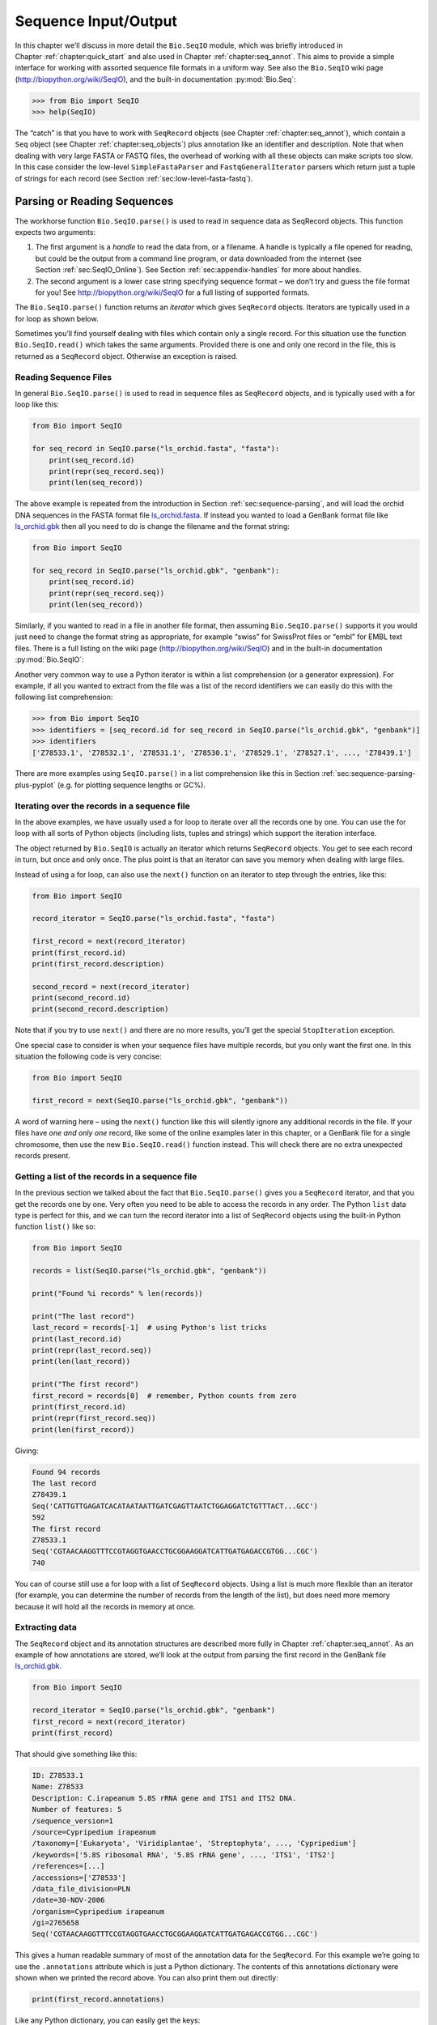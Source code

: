 .. _`chapter:seqio`:

Sequence Input/Output
=====================

In this chapter we’ll discuss in more detail the ``Bio.SeqIO`` module,
which was briefly introduced in
Chapter :ref:`chapter:quick_start` and also used
in Chapter :ref:`chapter:seq_annot`. This aims to
provide a simple interface for working with assorted sequence file
formats in a uniform way. See also the ``Bio.SeqIO`` wiki page
(http://biopython.org/wiki/SeqIO), and the built-in documentation
:py:mod:`Bio.Seq`:

.. code:: pycon

   >>> from Bio import SeqIO
   >>> help(SeqIO)

The “catch” is that you have to work with ``SeqRecord`` objects (see
Chapter :ref:`chapter:seq_annot`), which contain a
``Seq`` object (see
Chapter :ref:`chapter:seq_objects`) plus
annotation like an identifier and description. Note that when dealing
with very large FASTA or FASTQ files, the overhead of working with all
these objects can make scripts too slow. In this case consider the
low-level ``SimpleFastaParser`` and ``FastqGeneralIterator`` parsers
which return just a tuple of strings for each record (see
Section :ref:`sec:low-level-fasta-fastq`).

.. _`sec:Bio.SeqIO-input`:

Parsing or Reading Sequences
----------------------------

The workhorse function ``Bio.SeqIO.parse()`` is used to read in sequence
data as SeqRecord objects. This function expects two arguments:

#. The first argument is a *handle* to read the data from, or a
   filename. A handle is typically a file opened for reading, but could
   be the output from a command line program, or data downloaded from
   the internet (see Section :ref:`sec:SeqIO_Online`). See
   Section :ref:`sec:appendix-handles` for more
   about handles.

#. The second argument is a lower case string specifying sequence format
   – we don’t try and guess the file format for you! See
   http://biopython.org/wiki/SeqIO for a full listing of supported
   formats.

The ``Bio.SeqIO.parse()`` function returns an *iterator* which gives
``SeqRecord`` objects. Iterators are typically used in a for loop as
shown below.

Sometimes you’ll find yourself dealing with files which contain only a
single record. For this situation use the function ``Bio.SeqIO.read()``
which takes the same arguments. Provided there is one and only one
record in the file, this is returned as a ``SeqRecord`` object.
Otherwise an exception is raised.

Reading Sequence Files
~~~~~~~~~~~~~~~~~~~~~~

In general ``Bio.SeqIO.parse()`` is used to read in sequence files as
``SeqRecord`` objects, and is typically used with a for loop like this:

.. code:: python

   from Bio import SeqIO

   for seq_record in SeqIO.parse("ls_orchid.fasta", "fasta"):
       print(seq_record.id)
       print(repr(seq_record.seq))
       print(len(seq_record))

The above example is repeated from the introduction in
Section :ref:`sec:sequence-parsing`, and will
load the orchid DNA sequences in the FASTA format file
`ls_orchid.fasta <https://raw.githubusercontent.com/biopython/biopython/master/Doc/examples/ls_orchid.fasta>`__.
If instead you wanted to load a GenBank format file like
`ls_orchid.gbk <https://raw.githubusercontent.com/biopython/biopython/master/Doc/examples/ls_orchid.gbk>`__
then all you need to do is change the filename and the format string:

.. code:: python

   from Bio import SeqIO

   for seq_record in SeqIO.parse("ls_orchid.gbk", "genbank"):
       print(seq_record.id)
       print(repr(seq_record.seq))
       print(len(seq_record))

Similarly, if you wanted to read in a file in another file format, then
assuming ``Bio.SeqIO.parse()`` supports it you would just need to change
the format string as appropriate, for example “swiss” for SwissProt
files or “embl” for EMBL text files. There is a full listing on the wiki
page (http://biopython.org/wiki/SeqIO) and in the built-in documentation
:py:mod:`Bio.SeqIO`:

Another very common way to use a Python iterator is within a list
comprehension (or a generator expression). For example, if all you
wanted to extract from the file was a list of the record identifiers we
can easily do this with the following list comprehension:

.. code:: pycon

   >>> from Bio import SeqIO
   >>> identifiers = [seq_record.id for seq_record in SeqIO.parse("ls_orchid.gbk", "genbank")]
   >>> identifiers
   ['Z78533.1', 'Z78532.1', 'Z78531.1', 'Z78530.1', 'Z78529.1', 'Z78527.1', ..., 'Z78439.1']

There are more examples using ``SeqIO.parse()`` in a list comprehension
like this in
Section :ref:`sec:sequence-parsing-plus-pyplot`
(e.g. for plotting sequence lengths or GC%).

Iterating over the records in a sequence file
~~~~~~~~~~~~~~~~~~~~~~~~~~~~~~~~~~~~~~~~~~~~~

In the above examples, we have usually used a for loop to iterate over
all the records one by one. You can use the for loop with all sorts of
Python objects (including lists, tuples and strings) which support the
iteration interface.

The object returned by ``Bio.SeqIO`` is actually an iterator which
returns ``SeqRecord`` objects. You get to see each record in turn, but
once and only once. The plus point is that an iterator can save you
memory when dealing with large files.

Instead of using a for loop, can also use the ``next()`` function on an
iterator to step through the entries, like this:

.. code:: python

   from Bio import SeqIO

   record_iterator = SeqIO.parse("ls_orchid.fasta", "fasta")

   first_record = next(record_iterator)
   print(first_record.id)
   print(first_record.description)

   second_record = next(record_iterator)
   print(second_record.id)
   print(second_record.description)

Note that if you try to use ``next()`` and there are no more results,
you’ll get the special ``StopIteration`` exception.

One special case to consider is when your sequence files have multiple
records, but you only want the first one. In this situation the
following code is very concise:

.. code:: python

   from Bio import SeqIO

   first_record = next(SeqIO.parse("ls_orchid.gbk", "genbank"))

A word of warning here – using the ``next()`` function like this will
silently ignore any additional records in the file. If your files have
*one and only one* record, like some of the online examples later in
this chapter, or a GenBank file for a single chromosome, then use the
new ``Bio.SeqIO.read()`` function instead. This will check there are no
extra unexpected records present.

Getting a list of the records in a sequence file
~~~~~~~~~~~~~~~~~~~~~~~~~~~~~~~~~~~~~~~~~~~~~~~~

In the previous section we talked about the fact that
``Bio.SeqIO.parse()`` gives you a ``SeqRecord`` iterator, and that you
get the records one by one. Very often you need to be able to access the
records in any order. The Python ``list`` data type is perfect for this,
and we can turn the record iterator into a list of ``SeqRecord`` objects
using the built-in Python function ``list()`` like so:

.. code:: python

   from Bio import SeqIO

   records = list(SeqIO.parse("ls_orchid.gbk", "genbank"))

   print("Found %i records" % len(records))

   print("The last record")
   last_record = records[-1]  # using Python's list tricks
   print(last_record.id)
   print(repr(last_record.seq))
   print(len(last_record))

   print("The first record")
   first_record = records[0]  # remember, Python counts from zero
   print(first_record.id)
   print(repr(first_record.seq))
   print(len(first_record))

Giving:

.. code:: text

   Found 94 records
   The last record
   Z78439.1
   Seq('CATTGTTGAGATCACATAATAATTGATCGAGTTAATCTGGAGGATCTGTTTACT...GCC')
   592
   The first record
   Z78533.1
   Seq('CGTAACAAGGTTTCCGTAGGTGAACCTGCGGAAGGATCATTGATGAGACCGTGG...CGC')
   740

You can of course still use a for loop with a list of ``SeqRecord``
objects. Using a list is much more flexible than an iterator (for
example, you can determine the number of records from the length of the
list), but does need more memory because it will hold all the records in
memory at once.

Extracting data
~~~~~~~~~~~~~~~

The ``SeqRecord`` object and its annotation structures are described
more fully in Chapter :ref:`chapter:seq_annot`. As
an example of how annotations are stored, we’ll look at the output from
parsing the first record in the GenBank file
`ls_orchid.gbk <https://raw.githubusercontent.com/biopython/biopython/master/Doc/examples/ls_orchid.gbk>`__.

.. code:: python

   from Bio import SeqIO

   record_iterator = SeqIO.parse("ls_orchid.gbk", "genbank")
   first_record = next(record_iterator)
   print(first_record)

That should give something like this:

.. code:: text

   ID: Z78533.1
   Name: Z78533
   Description: C.irapeanum 5.8S rRNA gene and ITS1 and ITS2 DNA.
   Number of features: 5
   /sequence_version=1
   /source=Cypripedium irapeanum
   /taxonomy=['Eukaryota', 'Viridiplantae', 'Streptophyta', ..., 'Cypripedium']
   /keywords=['5.8S ribosomal RNA', '5.8S rRNA gene', ..., 'ITS1', 'ITS2']
   /references=[...]
   /accessions=['Z78533']
   /data_file_division=PLN
   /date=30-NOV-2006
   /organism=Cypripedium irapeanum
   /gi=2765658
   Seq('CGTAACAAGGTTTCCGTAGGTGAACCTGCGGAAGGATCATTGATGAGACCGTGG...CGC')

This gives a human readable summary of most of the annotation data for
the ``SeqRecord``. For this example we’re going to use the
``.annotations`` attribute which is just a Python dictionary. The
contents of this annotations dictionary were shown when we printed the
record above. You can also print them out directly:

.. code:: python

   print(first_record.annotations)

Like any Python dictionary, you can easily get the keys:

.. code:: python

   print(first_record.annotations.keys())

or values:

.. code:: python

   print(first_record.annotations.values())

In general, the annotation values are strings, or lists of strings. One
special case is any references in the file get stored as reference
objects.

Suppose you wanted to extract a list of the species from the
`ls_orchid.gbk <https://raw.githubusercontent.com/biopython/biopython/master/Doc/examples/ls_orchid.gbk>`__
GenBank file. The information we want, *Cypripedium irapeanum*, is held
in the annotations dictionary under ‘source’ and ‘organism’, which we
can access like this:

.. code:: pycon

   >>> print(first_record.annotations["source"])
   Cypripedium irapeanum

or:

.. code:: pycon

   >>> print(first_record.annotations["organism"])
   Cypripedium irapeanum

In general, ‘organism’ is used for the scientific name (in Latin, e.g.
*Arabidopsis thaliana*), while ‘source’ will often be the common name
(e.g. thale cress). In this example, as is often the case, the two
fields are identical.

Now let’s go through all the records, building up a list of the species
each orchid sequence is from:

.. code:: python

   from Bio import SeqIO

   all_species = []
   for seq_record in SeqIO.parse("ls_orchid.gbk", "genbank"):
       all_species.append(seq_record.annotations["organism"])
   print(all_species)

Another way of writing this code is to use a list comprehension:

.. code:: python

   from Bio import SeqIO

   all_species = [
       seq_record.annotations["organism"]
       for seq_record in SeqIO.parse("ls_orchid.gbk", "genbank")
   ]
   print(all_species)

In either case, the result is:

.. code:: text

   ['Cypripedium irapeanum', 'Cypripedium californicum', ..., 'Paphiopedilum barbatum']

Great. That was pretty easy because GenBank files are annotated in a
standardized way.

Now, let’s suppose you wanted to extract a list of the species from a
FASTA file, rather than the GenBank file. The bad news is you will have
to write some code to extract the data you want from the record’s
description line - if the information is in the file in the first place!
Our example FASTA format file
`ls_orchid.fasta <https://raw.githubusercontent.com/biopython/biopython/master/Doc/examples/ls_orchid.fasta>`__
starts like this:

.. code:: text

   >gi|2765658|emb|Z78533.1|CIZ78533 C.irapeanum 5.8S rRNA gene and ITS1 and ITS2 DNA
   CGTAACAAGGTTTCCGTAGGTGAACCTGCGGAAGGATCATTGATGAGACCGTGGAATAAACGATCGAGTG
   AATCCGGAGGACCGGTGTACTCAGCTCACCGGGGGCATTGCTCCCGTGGTGACCCTGATTTGTTGTTGGG
   ...

You can check by hand, but for every record the species name is in the
description line as the second word. This means if we break up each
record’s ``.description`` at the spaces, then the species is there as
field number one (field zero is the record identifier). That means we
can do this:

.. doctest examples

.. code:: pycon

   >>> from Bio import SeqIO
   >>> all_species = []
   >>> for seq_record in SeqIO.parse("ls_orchid.fasta", "fasta"):
   ...     all_species.append(seq_record.description.split()[1])
   ...
   >>> print(all_species)
   ['C.irapeanum', 'C.californicum', 'C.fasciculatum', ..., 'P.barbatum']

The concise alternative using list comprehensions would be:

.. doctest examples

.. code:: pycon

   >>> from Bio import SeqIO
   >>> all_species = [
   ...     seq_record.description.split()[1]
   ...     for seq_record in SeqIO.parse("ls_orchid.fasta", "fasta")
   ... ]
   >>> print(all_species)
   ['C.irapeanum', 'C.californicum', 'C.fasciculatum', ..., 'P.barbatum']

In general, extracting information from the FASTA description line is
not very nice. If you can get your sequences in a well annotated file
format like GenBank or EMBL, then this sort of annotation information is
much easier to deal with.

Modifying data
~~~~~~~~~~~~~~

In the previous section, we demonstrated how to extract data from a
``SeqRecord``. Another common task is to alter this data. The attributes
of a ``SeqRecord`` can be modified directly, for example:

.. doctest examples

.. code:: pycon

   >>> from Bio import SeqIO
   >>> record_iterator = SeqIO.parse("ls_orchid.fasta", "fasta")
   >>> first_record = next(record_iterator)
   >>> first_record.id
   'gi|2765658|emb|Z78533.1|CIZ78533'
   >>> first_record.id = "new_id"
   >>> first_record.id
   'new_id'

Note, if you want to change the way FASTA is output when written to a
file (see Section :ref:`sec:writing-sequence-files`), then you
should modify both the ``id`` and ``description`` attributes. To ensure
the correct behavior, it is best to include the ``id`` plus a space at
the start of the desired ``description``:

.. doctest examples

.. code:: pycon

   >>> from Bio import SeqIO
   >>> record_iterator = SeqIO.parse("ls_orchid.fasta", "fasta")
   >>> first_record = next(record_iterator)
   >>> first_record.id = "new_id"
   >>> first_record.description = first_record.id + " " + "desired new description"
   >>> print(first_record.format("fasta")[:200])
   >new_id desired new description
   CGTAACAAGGTTTCCGTAGGTGAACCTGCGGAAGGATCATTGATGAGACCGTGGAATAAA
   CGATCGAGTGAATCCGGAGGACCGGTGTACTCAGCTCACCGGGGGCATTGCTCCCGTGGT
   GACCCTGATTTGTTGTTGGGCCGCCTCGGGAGCGTCCATGGCGGGT

.. _`sec:SeqIO_compressed`:

Parsing sequences from compressed files
---------------------------------------

In the previous section, we looked at parsing sequence data from a file.
Instead of using a filename, you can give ``Bio.SeqIO`` a handle (see
Section :ref:`sec:appendix-handles`), and in this
section we’ll use handles to parse sequence from compressed files.

As you’ll have seen above, we can use ``Bio.SeqIO.read()`` or
``Bio.SeqIO.parse()`` with a filename - for instance this quick example
calculates the total length of the sequences in a multiple record
GenBank file using a generator expression:

.. doctest examples

.. code:: pycon

   >>> from Bio import SeqIO
   >>> print(sum(len(r) for r in SeqIO.parse("ls_orchid.gbk", "gb")))
   67518

Here we use a file handle instead, using the ``with`` statement to close
the handle automatically:

.. doctest examples

.. code:: pycon

   >>> from Bio import SeqIO
   >>> with open("ls_orchid.gbk") as handle:
   ...     print(sum(len(r) for r in SeqIO.parse(handle, "gb")))
   ...
   67518

Or, the old fashioned way where you manually close the handle:

.. doctest examples

.. code:: pycon

   >>> from Bio import SeqIO
   >>> handle = open("ls_orchid.gbk")
   >>> print(sum(len(r) for r in SeqIO.parse(handle, "gb")))
   67518
   >>> handle.close()

Now, suppose we have a gzip compressed file instead? These are very
commonly used on Linux. We can use Python’s ``gzip`` module to open the
compressed file for reading - which gives us a handle object:

.. doctest examples

.. code:: pycon

   >>> import gzip
   >>> from Bio import SeqIO
   >>> with gzip.open("ls_orchid.gbk.gz", "rt") as handle:
   ...     print(sum(len(r) for r in SeqIO.parse(handle, "gb")))
   ...
   67518

Similarly if we had a bzip2 compressed file:

.. doctest examples

.. code:: pycon

   >>> import bz2
   >>> from Bio import SeqIO
   >>> with bz2.open("ls_orchid.gbk.bz2", "rt") as handle:
   ...     print(sum(len(r) for r in SeqIO.parse(handle, "gb")))
   ...
   67518

There is a gzip (GNU Zip) variant called BGZF (Blocked GNU Zip Format),
which can be treated like an ordinary gzip file for reading, but has
advantages for random access later which we’ll talk about later in
Section :ref:`sec:SeqIO-index-bgzf`.

.. _`sec:SeqIO_Online`:

Parsing sequences from the net
------------------------------

In the previous sections, we looked at parsing sequence data from a file
(using a filename or handle), and from compressed files (using a
handle). Here we’ll use ``Bio.SeqIO`` with another type of handle, a
network connection, to download and parse sequences from the internet.

Note that just because you *can* download sequence data and parse it
into a ``SeqRecord`` object in one go doesn’t mean this is a good idea.
In general, you should probably download sequences *once* and save them
to a file for reuse.

.. _`sec:SeqIO_GenBank_Online`:

Parsing GenBank records from the net
~~~~~~~~~~~~~~~~~~~~~~~~~~~~~~~~~~~~

Section :ref:`sec:efetch` talks about the Entrez EFetch
interface in more detail, but for now let’s just connect to the NCBI and
get a few *Opuntia* (prickly-pear) sequences from GenBank using their GI
numbers.

First of all, let’s fetch just one record. If you don’t care about the
annotations and features downloading a FASTA file is a good choice as
these are compact. Now remember, when you expect the handle to contain
one and only one record, use the ``Bio.SeqIO.read()`` function:

.. code:: python

   from Bio import Entrez
   from Bio import SeqIO

   Entrez.email = "A.N.Other@example.com"
   with Entrez.efetch(
       db="nucleotide", rettype="fasta", retmode="text", id="6273291"
   ) as handle:
       seq_record = SeqIO.read(handle, "fasta")
   print("%s with %i features" % (seq_record.id, len(seq_record.features)))

Expected output:

.. code:: text

   gi|6273291|gb|AF191665.1|AF191665 with 0 features

The NCBI will also let you ask for the file in other formats, in
particular as a GenBank file. Until Easter 2009, the Entrez EFetch API
let you use “genbank” as the return type, however the NCBI now insist on
using the official return types of “gb” (or “gp” for proteins) as
described on `EFetch for Sequence and other Molecular Biology
Databases <https://www.ncbi.nlm.nih.gov/books/NBK3837/>`__. As a result,
in Biopython 1.50 onwards, we support “gb” as an alias for “genbank” in
``Bio.SeqIO``.

.. code:: python

   from Bio import Entrez
   from Bio import SeqIO

   Entrez.email = "A.N.Other@example.com"
   with Entrez.efetch(
       db="nucleotide", rettype="gb", retmode="text", id="6273291"
   ) as handle:
       seq_record = SeqIO.read(handle, "gb")  # using "gb" as an alias for "genbank"
   print("%s with %i features" % (seq_record.id, len(seq_record.features)))

The expected output of this example is:

.. code:: text

   AF191665.1 with 3 features

Notice this time we have three features.

Now let’s fetch several records. This time the handle contains multiple
records, so we must use the ``Bio.SeqIO.parse()`` function:

.. code:: python

   from Bio import Entrez
   from Bio import SeqIO

   Entrez.email = "A.N.Other@example.com"
   with Entrez.efetch(
       db="nucleotide", rettype="gb", retmode="text", id="6273291,6273290,6273289"
   ) as handle:
       for seq_record in SeqIO.parse(handle, "gb"):
           print("%s %s..." % (seq_record.id, seq_record.description[:50]))
           print(
               "Sequence length %i, %i features, from: %s"
               % (
                   len(seq_record),
                   len(seq_record.features),
                   seq_record.annotations["source"],
               )
           )

That should give the following output:

.. code:: text

   AF191665.1 Opuntia marenae rpl16 gene; chloroplast gene for c...
   Sequence length 902, 3 features, from: chloroplast Opuntia marenae
   AF191664.1 Opuntia clavata rpl16 gene; chloroplast gene for c...
   Sequence length 899, 3 features, from: chloroplast Grusonia clavata
   AF191663.1 Opuntia bradtiana rpl16 gene; chloroplast gene for...
   Sequence length 899, 3 features, from: chloroplast Opuntia bradtianaa

See Chapter :ref:`chapter:entrez` for more about the
``Bio.Entrez`` module, and make sure to read about the NCBI guidelines
for using Entrez
(Section :ref:`sec:entrez-guidelines`).

.. _`sec:SeqIO_ExPASy_and_SwissProt`:

Parsing SwissProt sequences from the net
~~~~~~~~~~~~~~~~~~~~~~~~~~~~~~~~~~~~~~~~

Now let’s use a handle to download a SwissProt file from ExPASy,
something covered in more depth in
Chapter :ref:`chapter:uniprot`. As mentioned above,
when you expect the handle to contain one and only one record, use the
``Bio.SeqIO.read()`` function:

.. code:: python

   from Bio import ExPASy
   from Bio import SeqIO

   with ExPASy.get_sprot_raw("O23729") as handle:
       seq_record = SeqIO.read(handle, "swiss")
   print(seq_record.id)
   print(seq_record.name)
   print(seq_record.description)
   print(repr(seq_record.seq))
   print("Length %i" % len(seq_record))
   print(seq_record.annotations["keywords"])

Assuming your network connection is OK, you should get back:

.. code:: text

   O23729
   CHS3_BROFI
   RecName: Full=Chalcone synthase 3; EC=2.3.1.74; AltName: Full=Naringenin-chalcone synthase 3;
   Seq('MAPAMEEIRQAQRAEGPAAVLAIGTSTPPNALYQADYPDYYFRITKSEHLTELK...GAE')
   Length 394
   ['Acyltransferase', 'Flavonoid biosynthesis', 'Transferase']

.. _`sec:SeqIO_directionaries`:

Sequence files as Dictionaries
------------------------------

Looping over the iterator returned by ``SeqIO.parse`` once will exhaust
the file. For self-indexed files, such as files in the twoBit format,
the return value of ``SeqIO.parse`` can also be used as a dictionary,
allowing random access to the sequence contents. As in this case parsing
is done on demand, the file must remain open as long as the sequence
data is being accessed:

.. doctest ../Tests/TwoBit

.. code:: pycon

   >>> from Bio import SeqIO
   >>> handle = open("sequence.bigendian.2bit", "rb")
   >>> records = SeqIO.parse(handle, "twobit")
   >>> records.keys()
   dict_keys(['seq11111', 'seq222', 'seq3333', 'seq4', 'seq555', 'seq6'])
   >>> records["seq222"]
   SeqRecord(seq=Seq('TTGATCGGTGACAAATTTTTTACAAAGAACTGTAGGACTTGCTACTTCTCCCTC...ACA'), id='seq222', name='<unknown name>', description='<unknown description>', dbxrefs=[])
   >>> records["seq222"].seq
   Seq('TTGATCGGTGACAAATTTTTTACAAAGAACTGTAGGACTTGCTACTTCTCCCTC...ACA')
   >>> handle.close()
   >>> records["seq222"].seq
   Traceback (most recent call last):
   ...
   ValueError: cannot retrieve sequence: file is closed

For other file formats, ``Bio.SeqIO`` provides three related functions
module which allow dictionary like random access to a multi-sequence
file. There is a trade off here between flexibility and memory usage. In
summary:

-  ``Bio.SeqIO.to_dict()`` is the most flexible but also the most memory
   demanding option (see Section :ref:`sec:seqio_todict`). This is
   basically a helper function to build a normal Python ``dictionary``
   with each entry held as a ``SeqRecord`` object in memory, allowing
   you to modify the records.

-  ``Bio.SeqIO.index()`` is a useful middle ground, acting like a read
   only dictionary and parsing sequences into ``SeqRecord`` objects on
   demand (see Section :ref:`sec:SeqIO-index`).

-  ``Bio.SeqIO.index_db()`` also acts like a read only dictionary but
   stores the identifiers and file offsets in a file on disk (as an
   SQLite3 database), meaning it has very low memory requirements (see
   Section :ref:`sec:SeqIO-index-db`), but will be a little bit
   slower.

See the discussion for an broad overview
(Section :ref:`sec:SeqIO-indexing-discussion`).

.. _`sec:seqio_todict`:

Sequence files as Dictionaries – In memory
~~~~~~~~~~~~~~~~~~~~~~~~~~~~~~~~~~~~~~~~~~

The next thing that we’ll do with our ubiquitous orchid files is to show
how to index them and access them like a database using the Python
``dictionary`` data type (like a hash in Perl). This is very useful for
moderately large files where you only need to access certain elements of
the file, and makes for a nice quick ’n dirty database. For dealing with
larger files where memory becomes a problem, see
Section :ref:`sec:SeqIO-index` below.

You can use the function ``Bio.SeqIO.to_dict()`` to make a SeqRecord
dictionary (in memory). By default this will use each record’s
identifier (i.e. the ``.id`` attribute) as the key. Let’s try this using
our GenBank file:

.. doctest examples

.. code:: pycon

   >>> from Bio import SeqIO
   >>> orchid_dict = SeqIO.to_dict(SeqIO.parse("ls_orchid.gbk", "genbank"))

There is just one required argument for ``Bio.SeqIO.to_dict()``, a list
or generator giving ``SeqRecord`` objects. Here we have just used the
output from the ``SeqIO.parse`` function. As the name suggests, this
returns a Python dictionary.

Since this variable ``orchid_dict`` is an ordinary Python dictionary, we
can look at all of the keys we have available:

.. cont-doctest

.. code:: pycon

   >>> len(orchid_dict)
   94

.. code:: pycon

   >>> list(orchid_dict.keys())
   ['Z78484.1', 'Z78464.1', 'Z78455.1', 'Z78442.1', 'Z78532.1', 'Z78453.1', ..., 'Z78471.1']

Under Python 3 the dictionary methods like “.keys()“ and “.values()“ are
iterators rather than lists.

If you really want to, you can even look at all the records at once:

.. code:: pycon

   >>> list(orchid_dict.values())  # lots of output!

We can access a single ``SeqRecord`` object via the keys and manipulate
the object as normal:

.. cont-doctest

.. code:: pycon

   >>> seq_record = orchid_dict["Z78475.1"]
   >>> print(seq_record.description)
   P.supardii 5.8S rRNA gene and ITS1 and ITS2 DNA
   >>> seq_record.seq
   Seq('CGTAACAAGGTTTCCGTAGGTGAACCTGCGGAAGGATCATTGTTGAGATCACAT...GGT')

So, it is very easy to create an in memory “database” of our GenBank
records. Next we’ll try this for the FASTA file instead.

Note that those of you with prior Python experience should all be able
to construct a dictionary like this “by hand”. However, typical
dictionary construction methods will not deal with the case of repeated
keys very nicely. Using the ``Bio.SeqIO.to_dict()`` will explicitly
check for duplicate keys, and raise an exception if any are found.

.. _`sec:seqio-todict-functionkey`:

Specifying the dictionary keys
^^^^^^^^^^^^^^^^^^^^^^^^^^^^^^

Using the same code as above, but for the FASTA file instead:

.. code:: python

   from Bio import SeqIO

   orchid_dict = SeqIO.to_dict(SeqIO.parse("ls_orchid.fasta", "fasta"))
   print(orchid_dict.keys())

This time the keys are:

.. code:: text

   ['gi|2765596|emb|Z78471.1|PDZ78471', 'gi|2765646|emb|Z78521.1|CCZ78521', ...
    ..., 'gi|2765613|emb|Z78488.1|PTZ78488', 'gi|2765583|emb|Z78458.1|PHZ78458']

You should recognize these strings from when we parsed the FASTA file
earlier in Section :ref:`sec:fasta-parsing`. Suppose
you would rather have something else as the keys - like the accession
numbers. This brings us nicely to ``SeqIO.to_dict()``\ ’s optional
argument ``key_function``, which lets you define what to use as the
dictionary key for your records.

First you must write your own function to return the key you want (as a
string) when given a ``SeqRecord`` object. In general, the details of
function will depend on the sort of input records you are dealing with.
But for our orchids, we can just split up the record’s identifier using
the “pipe” character (the vertical line) and return the fourth entry
(field three):

.. code:: python

   def get_accession(record):
       """Given a SeqRecord, return the accession number as a string.

       e.g. "gi|2765613|emb|Z78488.1|PTZ78488" -> "Z78488.1"
       """
       parts = record.id.split("|")
       assert len(parts) == 5 and parts[0] == "gi" and parts[2] == "emb"
       return parts[3]

Then we can give this function to the ``SeqIO.to_dict()`` function to
use in building the dictionary:

.. code:: python

   from Bio import SeqIO

   orchid_dict = SeqIO.to_dict(
       SeqIO.parse("ls_orchid.fasta", "fasta"), key_function=get_accession
   )
   print(orchid_dict.keys())

Finally, as desired, the new dictionary keys:

.. code:: pycon

   >>> print(orchid_dict.keys())
   ['Z78484.1', 'Z78464.1', 'Z78455.1', 'Z78442.1', 'Z78532.1', 'Z78453.1', ..., 'Z78471.1']

Not too complicated, I hope!

Indexing a dictionary using the SEGUID checksum
^^^^^^^^^^^^^^^^^^^^^^^^^^^^^^^^^^^^^^^^^^^^^^^

To give another example of working with dictionaries of ``SeqRecord``
objects, we’ll use the SEGUID checksum function. This is a relatively
recent checksum, and collisions should be very rare (i.e. two different
sequences with the same checksum), an improvement on the CRC64 checksum.

Once again, working with the orchids GenBank file:

.. code:: python

   from Bio import SeqIO
   from Bio.SeqUtils.CheckSum import seguid

   for record in SeqIO.parse("ls_orchid.gbk", "genbank"):
       print(record.id, seguid(record.seq))

This should give:

.. code:: text

   Z78533.1 JUEoWn6DPhgZ9nAyowsgtoD9TTo
   Z78532.1 MN/s0q9zDoCVEEc+k/IFwCNF2pY
   ...
   Z78439.1 H+JfaShya/4yyAj7IbMqgNkxdxQ

Now, recall the ``Bio.SeqIO.to_dict()`` function’s ``key_function``
argument expects a function which turns a ``SeqRecord`` into a string.
We can’t use the ``seguid()`` function directly because it expects to be
given a ``Seq`` object (or a string). However, we can use Python’s
``lambda`` feature to create a “one off” function to give to
``Bio.SeqIO.to_dict()`` instead:

.. doctest examples

.. code:: pycon

   >>> from Bio import SeqIO
   >>> from Bio.SeqUtils.CheckSum import seguid
   >>> seguid_dict = SeqIO.to_dict(
   ...     SeqIO.parse("ls_orchid.gbk", "genbank"), lambda rec: seguid(rec.seq)
   ... )
   >>> record = seguid_dict["MN/s0q9zDoCVEEc+k/IFwCNF2pY"]
   >>> print(record.id)
   Z78532.1
   >>> print(record.description)
   C.californicum 5.8S rRNA gene and ITS1 and ITS2 DNA

That should have retrieved the record ``Z78532.1``, the second entry in
the file.

.. _`sec:SeqIO-index`:

Sequence files as Dictionaries – Indexed files
~~~~~~~~~~~~~~~~~~~~~~~~~~~~~~~~~~~~~~~~~~~~~~

As the previous couple of examples tried to illustrate, using
``Bio.SeqIO.to_dict()`` is very flexible. However, because it holds
everything in memory, the size of file you can work with is limited by
your computer’s RAM. In general, this will only work on small to medium
files.

For larger files you should consider ``Bio.SeqIO.index()``, which works
a little differently. Although it still returns a dictionary like
object, this does *not* keep *everything* in memory. Instead, it just
records where each record is within the file – when you ask for a
particular record, it then parses it on demand.

As an example, let’s use the same GenBank file as before:

.. doctest examples

.. code:: pycon

   >>> from Bio import SeqIO
   >>> orchid_dict = SeqIO.index("ls_orchid.gbk", "genbank")
   >>> len(orchid_dict)
   94

.. code:: pycon

   >>> orchid_dict.keys()
   ['Z78484.1', 'Z78464.1', 'Z78455.1', 'Z78442.1', 'Z78532.1', 'Z78453.1', ..., 'Z78471.1']

.. cont-doctest

.. code:: pycon

   >>> seq_record = orchid_dict["Z78475.1"]
   >>> print(seq_record.description)
   P.supardii 5.8S rRNA gene and ITS1 and ITS2 DNA
   >>> seq_record.seq
   Seq('CGTAACAAGGTTTCCGTAGGTGAACCTGCGGAAGGATCATTGTTGAGATCACAT...GGT')
   >>> orchid_dict.close()

Note that ``Bio.SeqIO.index()`` won’t take a handle, but only a
filename. There are good reasons for this, but it is a little technical.
The second argument is the file format (a lower case string as used in
the other ``Bio.SeqIO`` functions). You can use many other simple file
formats, including FASTA and FASTQ files (see the example in
Section :ref:`sec:fastq-indexing`). However,
alignment formats like PHYLIP or Clustal are not supported. Finally as
an optional argument you can supply a key function.

Here is the same example using the FASTA file - all we change is the
filename and the format name:

.. code:: pycon

   >>> from Bio import SeqIO
   >>> orchid_dict = SeqIO.index("ls_orchid.fasta", "fasta")
   >>> len(orchid_dict)
   94
   >>> orchid_dict.keys()
   ['gi|2765596|emb|Z78471.1|PDZ78471', 'gi|2765646|emb|Z78521.1|CCZ78521', ...
    ..., 'gi|2765613|emb|Z78488.1|PTZ78488', 'gi|2765583|emb|Z78458.1|PHZ78458']

.. _`sec:seqio-index-functionkey`:

Specifying the dictionary keys
^^^^^^^^^^^^^^^^^^^^^^^^^^^^^^

Suppose you want to use the same keys as before? Much like with the
``Bio.SeqIO.to_dict()`` example in
Section :ref:`sec:seqio-todict-functionkey`, you’ll need to
write a tiny function to map from the FASTA identifier (as a string) to
the key you want:

.. code:: python

   def get_acc(identifier):
       """Given a SeqRecord identifier string, return the accession number as a string.

       e.g. "gi|2765613|emb|Z78488.1|PTZ78488" -> "Z78488.1"
       """
       parts = identifier.split("|")
       assert len(parts) == 5 and parts[0] == "gi" and parts[2] == "emb"
       return parts[3]

Then we can give this function to the ``Bio.SeqIO.index()`` function to
use in building the dictionary:

.. code:: pycon

   >>> from Bio import SeqIO
   >>> orchid_dict = SeqIO.index("ls_orchid.fasta", "fasta", key_function=get_acc)
   >>> print(orchid_dict.keys())
   ['Z78484.1', 'Z78464.1', 'Z78455.1', 'Z78442.1', 'Z78532.1', 'Z78453.1', ..., 'Z78471.1']

Easy when you know how?

.. _`sec:seqio-index-getraw`:

Getting the raw data for a record
^^^^^^^^^^^^^^^^^^^^^^^^^^^^^^^^^

The dictionary-like object from ``Bio.SeqIO.index()`` gives you each
entry as a ``SeqRecord`` object. However, it is sometimes useful to be
able to get the original raw data straight from the file. For this use
the ``get_raw()`` method which takes a single argument (the record
identifier) and returns a bytes string (extracted from the file without
modification).

A motivating example is extracting a subset of a records from a large
file where either ``Bio.SeqIO.write()`` does not (yet) support the
output file format (e.g. the plain text SwissProt file format) or where
you need to preserve the text exactly (e.g. GenBank or EMBL output from
Biopython does not yet preserve every last bit of annotation).

Let’s suppose you have download the whole of UniProt in the plain text
SwissPort file format from their FTP site
(ftp://ftp.uniprot.org/pub/databases/uniprot/current_release/knowledgebase/complete/uniprot_sprot.dat.gz)
and uncompressed it as the file ``uniprot_sprot.dat``, and you want to
extract just a few records from it:

.. code:: pycon

   >>> from Bio import SeqIO
   >>> uniprot = SeqIO.index("uniprot_sprot.dat", "swiss")
   >>> with open("selected.dat", "wb") as out_handle:
   ...     for acc in ["P33487", "P19801", "P13689", "Q8JZQ5", "Q9TRC7"]:
   ...         out_handle.write(uniprot.get_raw(acc))
   ...

Note with Python 3 onwards, we have to open the file for writing in
binary mode because the ``get_raw()`` method returns bytes strings.

There is a longer example in
Section :ref:`sec:SeqIO-sort` using the
``SeqIO.index()`` function to sort a large sequence file (without
loading everything into memory at once).

.. _`sec:SeqIO-index-db`:

Sequence files as Dictionaries – Database indexed files
~~~~~~~~~~~~~~~~~~~~~~~~~~~~~~~~~~~~~~~~~~~~~~~~~~~~~~~

Biopython 1.57 introduced an alternative, ``Bio.SeqIO.index_db()``,
which can work on even extremely large files since it stores the record
information as a file on disk (using an SQLite3 database) rather than in
memory. Also, you can index multiple files together (providing all the
record identifiers are unique).

The ``Bio.SeqIO.index()`` function takes three required arguments:

-  Index filename, we suggest using something ending ``.idx``. This
   index file is actually an SQLite3 database.

-  List of sequence filenames to index (or a single filename)

-  File format (lower case string as used in the rest of the ``SeqIO``
   module).

As an example, consider the GenBank flat file releases from the NCBI FTP
site, ftp://ftp.ncbi.nih.gov/genbank/, which are gzip compressed GenBank
files.

As of GenBank release :math:`210`, there are :math:`38` files making up
the viral sequences, ``gbvrl1.seq``, …, ``gbvrl38.seq``, taking about
8GB on disk once decompressed, and containing in total nearly two
million records.

If you were interested in the viruses, you could download all the virus
files from the command line very easily with the ``rsync`` command, and
then decompress them with ``gunzip``:

.. code:: console

   # For illustration only, see reduced example below
   $ rsync -avP "ftp.ncbi.nih.gov::genbank/gbvrl*.seq.gz" .
   $ gunzip gbvrl*.seq.gz

Unless you care about viruses, that’s a lot of data to download just for
this example - so let’s download *just* the first four chunks (about
25MB each compressed), and decompress them (taking in all about 1GB of
space):

.. code:: console

   # Reduced example, download only the first four chunks
   $ curl -O ftp://ftp.ncbi.nih.gov/genbank/gbvrl1.seq.gz
   $ curl -O ftp://ftp.ncbi.nih.gov/genbank/gbvrl2.seq.gz
   $ curl -O ftp://ftp.ncbi.nih.gov/genbank/gbvrl3.seq.gz
   $ curl -O ftp://ftp.ncbi.nih.gov/genbank/gbvrl4.seq.gz
   $ gunzip gbvrl*.seq.gz

Now, in Python, index these GenBank files as follows:

.. code:: pycon

   >>> import glob
   >>> from Bio import SeqIO
   >>> files = glob.glob("gbvrl*.seq")
   >>> print("%i files to index" % len(files))
   4
   >>> gb_vrl = SeqIO.index_db("gbvrl.idx", files, "genbank")
   >>> print("%i sequences indexed" % len(gb_vrl))
   272960 sequences indexed

Indexing the full set of virus GenBank files took about ten minutes on
my machine, just the first four files took about a minute or so.

However, once done, repeating this will reload the index file
``gbvrl.idx`` in a fraction of a second.

You can use the index as a read only Python dictionary - without having
to worry about which file the sequence comes from, e.g.

.. code:: pycon

   >>> print(gb_vrl["AB811634.1"].description)
   Equine encephalosis virus NS3 gene, complete cds, isolate: Kimron1.

Getting the raw data for a record
^^^^^^^^^^^^^^^^^^^^^^^^^^^^^^^^^

Just as with the ``Bio.SeqIO.index()`` function discussed above in
Section :ref:`sec:seqio-index-getraw`, the dictionary like
object also lets you get at the raw bytes of each record:

.. code:: pycon

   >>> print(gb_vrl.get_raw("AB811634.1"))
   LOCUS       AB811634                 723 bp    RNA     linear   VRL 17-JUN-2015
   DEFINITION  Equine encephalosis virus NS3 gene, complete cds, isolate: Kimron1.
   ACCESSION   AB811634
   ...
   //

.. _`sec:SeqIO-index-bgzf`:

Indexing compressed files
~~~~~~~~~~~~~~~~~~~~~~~~~

Very often when you are indexing a sequence file it can be quite large –
so you may want to compress it on disk. Unfortunately efficient random
access is difficult with the more common file formats like gzip and
bzip2. In this setting, BGZF (Blocked GNU Zip Format) can be very
helpful. This is a variant of gzip (and can be decompressed using
standard gzip tools) popularized by the BAM file format,
`samtools <https://www.htslib.org/>`__, and
`tabix <https://www.htslib.org/doc/tabix.html>`__.

To create a BGZF compressed file you can use the command line tool
``bgzip`` which comes with samtools. In our examples we use a filename
extension ``*.bgz``, so they can be distinguished from normal gzipped
files (named ``*.gz``). You can also use the ``Bio.bgzf`` module to read
and write BGZF files from within Python.

The ``Bio.SeqIO.index()`` and ``Bio.SeqIO.index_db()`` can both be used
with BGZF compressed files. For example, if you started with an
uncompressed GenBank file:

.. doctest examples

.. code:: pycon

   >>> from Bio import SeqIO
   >>> orchid_dict = SeqIO.index("ls_orchid.gbk", "genbank")
   >>> len(orchid_dict)
   94
   >>> orchid_dict.close()

You could compress this (while keeping the original file) at the command
line using the following command – but don’t worry, the compressed file
is already included with the other example files:

.. code:: console

   $ bgzip -c ls_orchid.gbk > ls_orchid.gbk.bgz

You can use the compressed file in exactly the same way:

.. doctest examples

.. code:: pycon

   >>> from Bio import SeqIO
   >>> orchid_dict = SeqIO.index("ls_orchid.gbk.bgz", "genbank")
   >>> len(orchid_dict)
   94
   >>> orchid_dict.close()

or:

.. code:: pycon

   >>> from Bio import SeqIO
   >>> orchid_dict = SeqIO.index_db("ls_orchid.gbk.bgz.idx", "ls_orchid.gbk.bgz", "genbank")
   >>> len(orchid_dict)
   94
   >>> orchid_dict.close()

The ``SeqIO`` indexing automatically detects the BGZF compression. Note
that you can’t use the same index file for the uncompressed and
compressed files.

.. _`sec:SeqIO-indexing-discussion`:

Discussion
~~~~~~~~~~

So, which of these methods should you use and why? It depends on what
you are trying to do (and how much data you are dealing with). However,
in general picking ``Bio.SeqIO.index()`` is a good starting point. If
you are dealing with millions of records, multiple files, or repeated
analyses, then look at ``Bio.SeqIO.index_db()``.

Reasons to choose ``Bio.SeqIO.to_dict()`` over either
``Bio.SeqIO.index()`` or ``Bio.SeqIO.index_db()`` boil down to a need
for flexibility despite its high memory needs. The advantage of storing
the ``SeqRecord`` objects in memory is they can be changed, added to, or
removed at will. In addition to the downside of high memory consumption,
indexing can also take longer because all the records must be fully
parsed.

Both ``Bio.SeqIO.index()`` and ``Bio.SeqIO.index_db()`` only parse
records on demand. When indexing, they scan the file once looking for
the start of each record and do as little work as possible to extract
the identifier.

Reasons to choose ``Bio.SeqIO.index()`` over ``Bio.SeqIO.index_db()``
include:

-  Faster to build the index (more noticeable in simple file formats)

-  Slightly faster access as SeqRecord objects (but the difference is
   only really noticeable for simple to parse file formats).

-  Can use any immutable Python object as the dictionary keys (e.g. a
   tuple of strings, or a frozen set) not just strings.

-  Don’t need to worry about the index database being out of date if the
   sequence file being indexed has changed.

Reasons to choose ``Bio.SeqIO.index_db()`` over ``Bio.SeqIO.index()``
include:

-  Not memory limited – this is already important with files from second
   generation sequencing where 10s of millions of sequences are common,
   and using ``Bio.SeqIO.index()`` can require more than 4GB of RAM and
   therefore a 64bit version of Python.

-  Because the index is kept on disk, it can be reused. Although
   building the index database file takes longer, if you have a script
   which will be rerun on the same datafiles in future, this could save
   time in the long run.

-  Indexing multiple files together

-  The ``get_raw()`` method can be much faster, since for most file
   formats the length of each record is stored as well as its offset.

.. _`sec:writing-sequence-files`:

Writing Sequence Files
----------------------

We’ve talked about using ``Bio.SeqIO.parse()`` for sequence input
(reading files), and now we’ll look at ``Bio.SeqIO.write()`` which is
for sequence output (writing files). This is a function taking three
arguments: some ``SeqRecord`` objects, a handle or filename to write to,
and a sequence format.

Here is an example, where we start by creating a few ``SeqRecord``
objects the hard way (by hand, rather than by loading them from a file):

.. code:: python

   from Bio.Seq import Seq
   from Bio.SeqRecord import SeqRecord

   rec1 = SeqRecord(
       Seq(
           "MMYQQGCFAGGTVLRLAKDLAENNRGARVLVVCSEITAVTFRGPSETHLDSMVGQALFGD"
           "GAGAVIVGSDPDLSVERPLYELVWTGATLLPDSEGAIDGHLREVGLTFHLLKDVPGLISK"
           "NIEKSLKEAFTPLGISDWNSTFWIAHPGGPAILDQVEAKLGLKEEKMRATREVLSEYGNM"
           "SSAC",
       ),
       id="gi|14150838|gb|AAK54648.1|AF376133_1",
       description="chalcone synthase [Cucumis sativus]",
   )

   rec2 = SeqRecord(
       Seq(
           "YPDYYFRITNREHKAELKEKFQRMCDKSMIKKRYMYLTEEILKENPSMCEYMAPSLDARQ"
           "DMVVVEIPKLGKEAAVKAIKEWGQ",
       ),
       id="gi|13919613|gb|AAK33142.1|",
       description="chalcone synthase [Fragaria vesca subsp. bracteata]",
   )

   rec3 = SeqRecord(
       Seq(
           "MVTVEEFRRAQCAEGPATVMAIGTATPSNCVDQSTYPDYYFRITNSEHKVELKEKFKRMC"
           "EKSMIKKRYMHLTEEILKENPNICAYMAPSLDARQDIVVVEVPKLGKEAAQKAIKEWGQP"
           "KSKITHLVFCTTSGVDMPGCDYQLTKLLGLRPSVKRFMMYQQGCFAGGTVLRMAKDLAEN"
           "NKGARVLVVCSEITAVTFRGPNDTHLDSLVGQALFGDGAAAVIIGSDPIPEVERPLFELV"
           "SAAQTLLPDSEGAIDGHLREVGLTFHLLKDVPGLISKNIEKSLVEAFQPLGISDWNSLFW"
           "IAHPGGPAILDQVELKLGLKQEKLKATRKVLSNYGNMSSACVLFILDEMRKASAKEGLGT"
           "TGEGLEWGVLFGFGPGLTVETVVLHSVAT",
       ),
       id="gi|13925890|gb|AAK49457.1|",
       description="chalcone synthase [Nicotiana tabacum]",
   )

   my_records = [rec1, rec2, rec3]

Now we have a list of ``SeqRecord`` objects, we’ll write them to a FASTA
format file:

.. code:: python

   from Bio import SeqIO

   SeqIO.write(my_records, "my_example.faa", "fasta")

And if you open this file in your favorite text editor it should look
like this:

.. code:: text

   >gi|14150838|gb|AAK54648.1|AF376133_1 chalcone synthase [Cucumis sativus]
   MMYQQGCFAGGTVLRLAKDLAENNRGARVLVVCSEITAVTFRGPSETHLDSMVGQALFGD
   GAGAVIVGSDPDLSVERPLYELVWTGATLLPDSEGAIDGHLREVGLTFHLLKDVPGLISK
   NIEKSLKEAFTPLGISDWNSTFWIAHPGGPAILDQVEAKLGLKEEKMRATREVLSEYGNM
   SSAC
   >gi|13919613|gb|AAK33142.1| chalcone synthase [Fragaria vesca subsp. bracteata]
   YPDYYFRITNREHKAELKEKFQRMCDKSMIKKRYMYLTEEILKENPSMCEYMAPSLDARQ
   DMVVVEIPKLGKEAAVKAIKEWGQ
   >gi|13925890|gb|AAK49457.1| chalcone synthase [Nicotiana tabacum]
   MVTVEEFRRAQCAEGPATVMAIGTATPSNCVDQSTYPDYYFRITNSEHKVELKEKFKRMC
   EKSMIKKRYMHLTEEILKENPNICAYMAPSLDARQDIVVVEVPKLGKEAAQKAIKEWGQP
   KSKITHLVFCTTSGVDMPGCDYQLTKLLGLRPSVKRFMMYQQGCFAGGTVLRMAKDLAEN
   NKGARVLVVCSEITAVTFRGPNDTHLDSLVGQALFGDGAAAVIIGSDPIPEVERPLFELV
   SAAQTLLPDSEGAIDGHLREVGLTFHLLKDVPGLISKNIEKSLVEAFQPLGISDWNSLFW
   IAHPGGPAILDQVELKLGLKQEKLKATRKVLSNYGNMSSACVLFILDEMRKASAKEGLGT
   TGEGLEWGVLFGFGPGLTVETVVLHSVAT

Suppose you wanted to know how many records the ``Bio.SeqIO.write()``
function wrote to the handle? If your records were in a list you could
just use ``len(my_records)``, however you can’t do that when your
records come from a generator/iterator. The ``Bio.SeqIO.write()``
function returns the number of ``SeqRecord`` objects written to the
file.

*Note* - If you tell the ``Bio.SeqIO.write()`` function to write to a
file that already exists, the old file will be overwritten without any
warning.

Round trips
~~~~~~~~~~~

Some people like their parsers to be “round-tripable”, meaning if you
read in a file and write it back out again it is unchanged. This
requires that the parser must extract enough information to reproduce
the original file *exactly*. ``Bio.SeqIO`` does *not* aim to do this.

As a trivial example, any line wrapping of the sequence data in FASTA
files is allowed. An identical ``SeqRecord`` would be given from parsing
the following two examples which differ only in their line breaks:

.. code:: text

   >YAL068C-7235.2170 Putative promoter sequence
   TACGAGAATAATTTCTCATCATCCAGCTTTAACACAAAATTCGCACAGTTTTCGTTAAGA
   GAACTTAACATTTTCTTATGACGTAAATGAAGTTTATATATAAATTTCCTTTTTATTGGA

   >YAL068C-7235.2170 Putative promoter sequence
   TACGAGAATAATTTCTCATCATCCAGCTTTAACACAAAATTCGCA
   CAGTTTTCGTTAAGAGAACTTAACATTTTCTTATGACGTAAATGA
   AGTTTATATATAAATTTCCTTTTTATTGGA

To make a round-tripable FASTA parser you would need to keep track of
where the sequence line breaks occurred, and this extra information is
usually pointless. Instead Biopython uses a default line wrapping of
:math:`60` characters on output. The same problem with white space
applies in many other file formats too. Another issue in some cases is
that Biopython does not (yet) preserve every last bit of annotation
(e.g. GenBank and EMBL).

Occasionally preserving the original layout (with any quirks it may
have) is important. See Section :ref:`sec:seqio-index-getraw`
about the ``get_raw()`` method of the ``Bio.SeqIO.index()``
dictionary-like object for one potential solution.

.. _`sec:SeqIO-conversion`:

Converting between sequence file formats
~~~~~~~~~~~~~~~~~~~~~~~~~~~~~~~~~~~~~~~~

In previous example we used a list of ``SeqRecord`` objects as input to
the ``Bio.SeqIO.write()`` function, but it will also accept a
``SeqRecord`` iterator like we get from ``Bio.SeqIO.parse()`` – this
lets us do file conversion by combining these two functions.

For this example we’ll read in the GenBank format file
`ls_orchid.gbk <https://raw.githubusercontent.com/biopython/biopython/master/Doc/examples/ls_orchid.gbk>`__
and write it out in FASTA format:

.. code:: python

   from Bio import SeqIO

   records = SeqIO.parse("ls_orchid.gbk", "genbank")
   count = SeqIO.write(records, "my_example.fasta", "fasta")
   print("Converted %i records" % count)

Still, that is a little bit complicated. So, because file conversion is
such a common task, there is a helper function letting you replace that
with just:

.. code:: python

   from Bio import SeqIO

   count = SeqIO.convert("ls_orchid.gbk", "genbank", "my_example.fasta", "fasta")
   print("Converted %i records" % count)

The ``Bio.SeqIO.convert()`` function will take handles *or* filenames.
Watch out though – if the output file already exists, it will overwrite
it! To find out more, see the built-in help:

.. code:: pycon

   >>> from Bio import SeqIO
   >>> help(SeqIO.convert)

In principle, just by changing the filenames and the format names, this
code could be used to convert between any file formats available in
Biopython. However, writing some formats requires information (e.g.
quality scores) which other files formats don’t contain. For example,
while you can turn a FASTQ file into a FASTA file, you can’t do the
reverse. See also
Sections :ref:`sec:SeqIO-fastq-conversion`
and :ref:`sec:SeqIO-fasta-qual-conversion`
in the cookbook chapter which looks at inter-converting between
different FASTQ formats.

Finally, as an added incentive for using the ``Bio.SeqIO.convert()``
function (on top of the fact your code will be shorter), doing it this
way may also be faster! The reason for this is the convert function can
take advantage of several file format specific optimizations and tricks.

.. _`sec:SeqIO-reverse-complement`:

Converting a file of sequences to their reverse complements
~~~~~~~~~~~~~~~~~~~~~~~~~~~~~~~~~~~~~~~~~~~~~~~~~~~~~~~~~~~

Suppose you had a file of nucleotide sequences, and you wanted to turn
it into a file containing their reverse complement sequences. This time
a little bit of work is required to transform the ``SeqRecord`` objects
we get from our input file into something suitable for saving to our
output file.

To start with, we’ll use ``Bio.SeqIO.parse()`` to load some nucleotide
sequences from a file, then print out their reverse complements using
the ``Seq`` object’s built-in ``.reverse_complement()`` method (see
Section :ref:`sec:seq-reverse-complement`):

.. code:: pycon

   >>> from Bio import SeqIO
   >>> for record in SeqIO.parse("ls_orchid.gbk", "genbank"):
   ...     print(record.id)
   ...     print(record.seq.reverse_complement())
   ...

Now, if we want to save these reverse complements to a file, we’ll need
to make ``SeqRecord`` objects. We can use the ``SeqRecord`` object’s
built-in ``.reverse_complement()`` method (see
Section :ref:`sec:SeqRecord-reverse-complement`)
but we must decide how to name our new records.

This is an excellent place to demonstrate the power of list
comprehensions which make a list in memory:

.. doctest examples

.. code:: pycon

   >>> from Bio import SeqIO
   >>> records = [
   ...     rec.reverse_complement(id="rc_" + rec.id, description="reverse complement")
   ...     for rec in SeqIO.parse("ls_orchid.fasta", "fasta")
   ... ]
   >>> len(records)
   94

Now list comprehensions have a nice trick up their sleeves, you can add
a conditional statement:

.. cont-doctest examples

.. code:: pycon

   >>> records = [
   ...     rec.reverse_complement(id="rc_" + rec.id, description="reverse complement")
   ...     for rec in SeqIO.parse("ls_orchid.fasta", "fasta")
   ...     if len(rec) < 700
   ... ]
   >>> len(records)
   18

That would create an in memory list of reverse complement records where
the sequence length was under 700 base pairs. However, we can do exactly
the same with a generator expression - but with the advantage that this
does not create a list of all the records in memory at once:

.. cont-doctest examples

.. code:: pycon

   >>> records = (
   ...     rec.reverse_complement(id="rc_" + rec.id, description="reverse complement")
   ...     for rec in SeqIO.parse("ls_orchid.fasta", "fasta")
   ...     if len(rec) < 700
   ... )

As a complete example:

.. code:: pycon

   >>> from Bio import SeqIO
   >>> records = (
   ...     rec.reverse_complement(id="rc_" + rec.id, description="reverse complement")
   ...     for rec in SeqIO.parse("ls_orchid.fasta", "fasta")
   ...     if len(rec) < 700
   ... )
   >>> SeqIO.write(records, "rev_comp.fasta", "fasta")
   18

There is a related example in
Section :ref:`sec:SeqIO-translate`, translating
each record in a FASTA file from nucleotides to amino acids.

.. _`sec:Bio.SeqIO-and-StringIO`:

Getting your SeqRecord objects as formatted strings
~~~~~~~~~~~~~~~~~~~~~~~~~~~~~~~~~~~~~~~~~~~~~~~~~~~

Suppose that you don’t really want to write your records to a file or
handle – instead you want a string containing the records in a
particular file format. The ``Bio.SeqIO`` interface is based on handles,
but Python has a useful built-in module which provides a string based
handle.

For an example of how you might use this, let’s load in a bunch of
``SeqRecord`` objects from our orchids GenBank file, and create a string
containing the records in FASTA format:

.. code:: python

   from Bio import SeqIO
   from io import StringIO

   records = SeqIO.parse("ls_orchid.gbk", "genbank")
   out_handle = StringIO()
   SeqIO.write(records, out_handle, "fasta")
   fasta_data = out_handle.getvalue()
   print(fasta_data)

This isn’t entirely straightforward the first time you see it! On the
bright side, for the special case where you would like a string
containing a *single* record in a particular file format, use the the
``SeqRecord`` class’ ``format()`` method (see
Section :ref:`sec:SeqRecord-format`).

Note that although we don’t encourage it, you *can* use the ``format()``
method to write to a file, for example something like this:

.. code:: python

   from Bio import SeqIO

   with open("ls_orchid_long.tab", "w") as out_handle:
       for record in SeqIO.parse("ls_orchid.gbk", "genbank"):
           if len(record) > 100:
               out_handle.write(record.format("tab"))

While this style of code will work for a simple sequential file format
like FASTA or the simple tab separated format used here, it will *not*
work for more complex or interlaced file formats. This is why we still
recommend using ``Bio.SeqIO.write()``, as in the following example:

.. code:: python

   from Bio import SeqIO

   records = (rec for rec in SeqIO.parse("ls_orchid.gbk", "genbank") if len(rec) > 100)
   SeqIO.write(records, "ls_orchid.tab", "tab")

Making a single call to ``SeqIO.write(...)`` is also much quicker than
multiple calls to the ``SeqRecord.format(...)`` method.

.. _`sec:low-level-fasta-fastq`:

Low level FASTA and FASTQ parsers
---------------------------------

Working with the low-level ``SimpleFastaParser`` or
``FastqGeneralIterator`` is often more practical than
``Bio.SeqIO.parse`` when dealing with large high-throughput FASTA or
FASTQ sequencing files where speed matters. As noted in the introduction
to this chapter, the file-format neutral ``Bio.SeqIO`` interface has the
overhead of creating many objects even for simple formats like FASTA.

When parsing FASTA files, internally ``Bio.SeqIO.parse()`` calls the
low-level ``SimpleFastaParser`` with the file handle. You can use this
directly - it iterates over the file handle returning each record as a
tuple of two strings, the title line (everything after the ``>``
character) and the sequence (as a plain string):

.. doctest examples

.. code:: pycon

   >>> from Bio.SeqIO.FastaIO import SimpleFastaParser
   >>> count = 0
   >>> total_len = 0
   >>> with open("ls_orchid.fasta") as in_handle:
   ...     for title, seq in SimpleFastaParser(in_handle):
   ...         count += 1
   ...         total_len += len(seq)
   ...
   >>> print("%i records with total sequence length %i" % (count, total_len))
   94 records with total sequence length 67518

As long as you don’t care about line wrapping (and you probably don’t
for short read high-throughput data), then outputting FASTA format from
these strings is also very fast:

.. code:: python

   ...
   out_handle.write(">%s\n%s\n" % (title, seq))
   ...

Likewise, when parsing FASTQ files, internally ``Bio.SeqIO.parse()``
calls the low-level ``FastqGeneralIterator`` with the file handle. If
you don’t need the quality scores turned into integers, or can work with
them as ASCII strings this is ideal:

.. doctest ../Tests/Quality

.. code:: pycon

   >>> from Bio.SeqIO.QualityIO import FastqGeneralIterator
   >>> count = 0
   >>> total_len = 0
   >>> with open("example.fastq") as in_handle:
   ...     for title, seq, qual in FastqGeneralIterator(in_handle):
   ...         count += 1
   ...         total_len += len(seq)
   ...
   >>> print("%i records with total sequence length %i" % (count, total_len))
   3 records with total sequence length 75

There are more examples of this in the Cookbook
(Chapter :ref:`chapter:cookbook`), including how to
output FASTQ efficiently from strings using this code snippet:

.. code:: python

   ...
   out_handle.write("@%s\n%s\n+\n%s\n" % (title, seq, qual))
   ...
